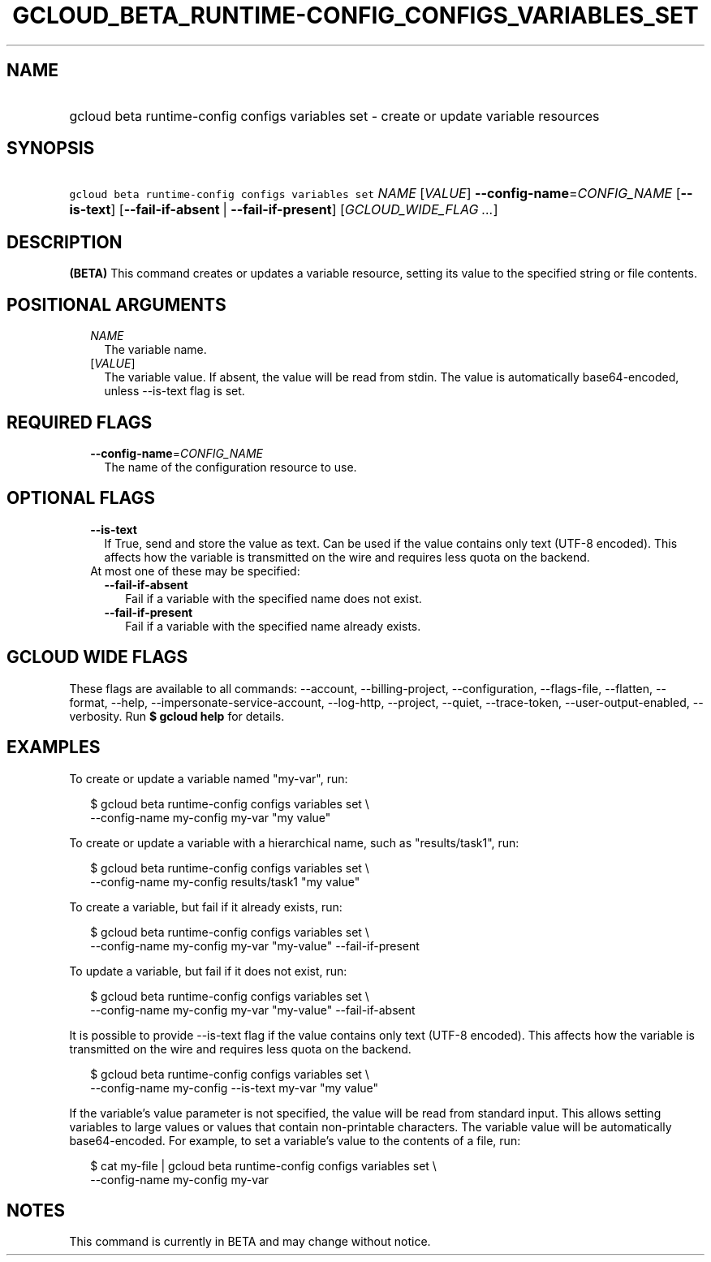 
.TH "GCLOUD_BETA_RUNTIME\-CONFIG_CONFIGS_VARIABLES_SET" 1



.SH "NAME"
.HP
gcloud beta runtime\-config configs variables set \- create or update variable resources



.SH "SYNOPSIS"
.HP
\f5gcloud beta runtime\-config configs variables set\fR \fINAME\fR [\fIVALUE\fR] \fB\-\-config\-name\fR=\fICONFIG_NAME\fR [\fB\-\-is\-text\fR] [\fB\-\-fail\-if\-absent\fR\ |\ \fB\-\-fail\-if\-present\fR] [\fIGCLOUD_WIDE_FLAG\ ...\fR]



.SH "DESCRIPTION"

\fB(BETA)\fR This command creates or updates a variable resource, setting its
value to the specified string or file contents.



.SH "POSITIONAL ARGUMENTS"

.RS 2m
.TP 2m
\fINAME\fR
The variable name.

.TP 2m
[\fIVALUE\fR]
The variable value. If absent, the value will be read from stdin. The value is
automatically base64\-encoded, unless \-\-is\-text flag is set.


.RE
.sp

.SH "REQUIRED FLAGS"

.RS 2m
.TP 2m
\fB\-\-config\-name\fR=\fICONFIG_NAME\fR
The name of the configuration resource to use.


.RE
.sp

.SH "OPTIONAL FLAGS"

.RS 2m
.TP 2m
\fB\-\-is\-text\fR
If True, send and store the value as text. Can be used if the value contains
only text (UTF\-8 encoded). This affects how the variable is transmitted on the
wire and requires less quota on the backend.

.TP 2m

At most one of these may be specified:

.RS 2m
.TP 2m
\fB\-\-fail\-if\-absent\fR
Fail if a variable with the specified name does not exist.

.TP 2m
\fB\-\-fail\-if\-present\fR
Fail if a variable with the specified name already exists.


.RE
.RE
.sp

.SH "GCLOUD WIDE FLAGS"

These flags are available to all commands: \-\-account, \-\-billing\-project,
\-\-configuration, \-\-flags\-file, \-\-flatten, \-\-format, \-\-help,
\-\-impersonate\-service\-account, \-\-log\-http, \-\-project, \-\-quiet,
\-\-trace\-token, \-\-user\-output\-enabled, \-\-verbosity. Run \fB$ gcloud
help\fR for details.



.SH "EXAMPLES"

To create or update a variable named "my\-var", run:

.RS 2m
$ gcloud beta runtime\-config configs variables set \e
    \-\-config\-name my\-config my\-var "my value"
.RE

To create or update a variable with a hierarchical name, such as
"results/task1", run:

.RS 2m
$ gcloud beta runtime\-config configs variables set \e
    \-\-config\-name my\-config results/task1 "my value"
.RE

To create a variable, but fail if it already exists, run:

.RS 2m
$ gcloud beta runtime\-config configs variables set \e
    \-\-config\-name my\-config my\-var "my\-value" \-\-fail\-if\-present
.RE

To update a variable, but fail if it does not exist, run:

.RS 2m
$ gcloud beta runtime\-config configs variables set \e
    \-\-config\-name my\-config my\-var "my\-value" \-\-fail\-if\-absent
.RE

It is possible to provide \-\-is\-text flag if the value contains only text
(UTF\-8 encoded). This affects how the variable is transmitted on the wire and
requires less quota on the backend.

.RS 2m
$ gcloud beta runtime\-config configs variables set \e
    \-\-config\-name my\-config \-\-is\-text my\-var "my value"
.RE

If the variable's value parameter is not specified, the value will be read from
standard input. This allows setting variables to large values or values that
contain non\-printable characters. The variable value will be automatically
base64\-encoded. For example, to set a variable's value to the contents of a
file, run:

.RS 2m
$ cat my\-file | gcloud beta runtime\-config configs variables set \e
    \-\-config\-name my\-config my\-var
.RE



.SH "NOTES"

This command is currently in BETA and may change without notice.

